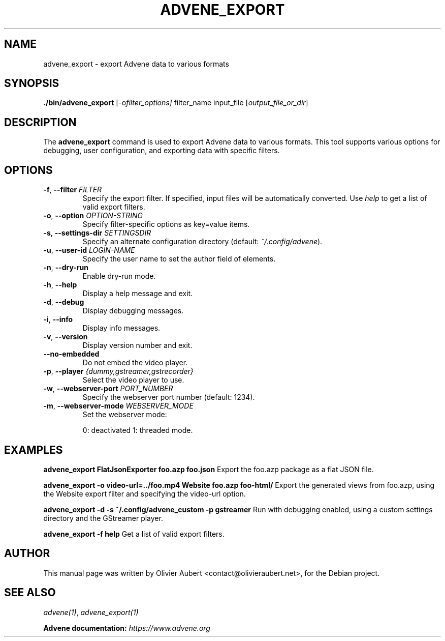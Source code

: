 .TH ADVENE_EXPORT 1 "January 2025" "Advene Export Tool" "User Commands"

.SH NAME
advene_export \- export Advene data to various formats

.SH SYNOPSIS
.B ./bin/advene_export
.RI [-o filter_options]
.RI filter_name
.RI input_file
.RI [ output_file_or_dir ]

.SH DESCRIPTION
The \fBadvene_export\fP command is used to export Advene data to
various formats. This tool supports various options for debugging,
user configuration, and exporting data with specific filters.

.SH OPTIONS
.TP
.BR \-f ", " \--filter " " \fIFILTER\fP
Specify the export filter. If specified, input files will be automatically converted. Use \fIhelp\fP to get a list of valid export filters.

.TP
.BR \-o ", " \--option " " \fIOPTION-STRING\fP
Specify filter-specific options as key=value items.

.TP
.BR \-s ", " \--settings-dir " " \fISETTINGSDIR\fP
Specify an alternate configuration directory (default: \fI~/.config/advene\fP).

.TP
.BR \-u ", " \--user-id " " \fILOGIN-NAME\fP
Specify the user name to set the author field of elements.

.TP
.BR \-n ", " \--dry-run
Enable dry-run mode.

.TP
.BR \-h ", " \--help
Display a help message and exit.

.TP
.BR \-d ", " \--debug
Display debugging messages.

.TP
.BR \-i ", " \--info
Display info messages.

.TP
.BR \-v ", " \--version
Display version number and exit.

.TP
.B \--no-embedded
Do not embed the video player.

.TP
.BR \-p ", " \--player " " \fI{dummy,gstreamer,gstrecorder}\fP
Select the video player to use.

.TP
.BR \-w ", " \--webserver-port " " \fIPORT_NUMBER\fP
Specify the webserver port number (default: 1234).

.TP
.BR \-m ", " \--webserver-mode " " \fIWEBSERVER_MODE\fP
Set the webserver mode:
.IP
0: deactivated
1: threaded mode.

.SH EXAMPLES

.B advene_export FlatJsonExporter foo.azp foo.json
Export the foo.azp package as a flat JSON file.

.B advene_export -o "video-url=../foo.mp4"  Website foo.azp foo-html/
Export the generated views from foo.azp, using the Website export
filter and specifying the video-url option.

.B advene_export \-d \-s ~/.config/advene_custom \-p gstreamer
Run with debugging enabled, using a custom settings directory and the GStreamer player.

.B advene_export \-f help
Get a list of valid export filters.

.SH AUTHOR
This manual page was written by Olivier Aubert <contact@olivieraubert.net>,
for the Debian project.

.SH SEE ALSO
\fIadvene(1)\fP, \fIadvene_export(1)\fP

.B Advene documentation: \fIhttps://www.advene.org\fP

